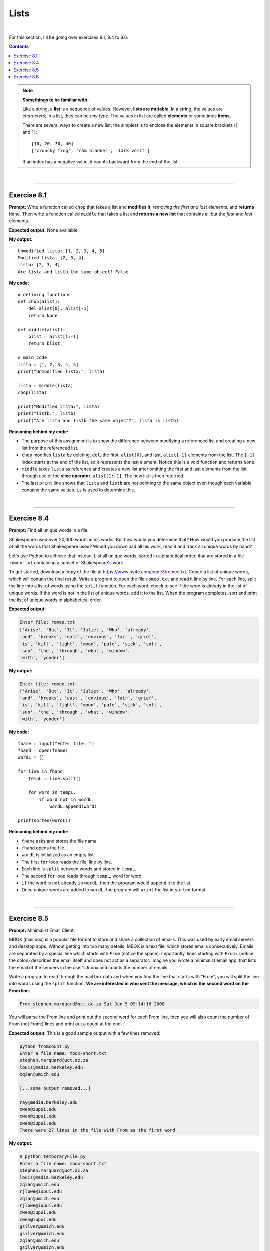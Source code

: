 Lists
=====

|

For this section, I'll be going over exercises 8.1, 8.4 to 8.6.

.. contents:: Contents
    :local:

.. note::

    **Somethings to be familiar with:**

    Like a string, a **list** is a sequence of values. However, **lists are mutable**. In a string, the values are *characters*; in a list, they can be *any type*. The values in list are called **elements** or sometimes **items**.

    There are several ways to create a new list; the simplest is to enclose the elements in square brackets (``[`` and ``]``):
    ::

        [10, 20, 30, 40]
        ['crunchy frog', 'ram bladder', 'lark vomit']

    If an index has a negative value, it counts backward from the end of the list.

|

----

Exercise 8.1
------------

**Prompt:** Write a function called ``chop`` that takes a list and **modifies it**, *removing the first and last elements*, and **returns** ``None``. Then write a function called ``middle`` that takes a list and **returns a new list** that contains all but the *first* and *last* elements.

**Expected output:** None available.

**My output:**
::

    Unmodified lista: [1, 2, 3, 4, 5]
    Modified lista: [2, 3, 4]
    listb: [2, 3, 4]
    Are lista and listb the same object? False

**My code:**
::

    # defining functions
    def chop(alist):
        del alist[0], alist[-1]
        return None

    def middle(alist):
        blist = alist[1:-1]
        return blist

    # main code
    lista = [1, 2, 3, 4, 5]
    print("Unmodified lista:", lista)

    listb = middle(lista)
    chop(lista)

    print("Modified lista:", lista)
    print("listb:", listb)
    print("Are lista and listb the same object?", lista is listb)

**Reasoning behind my code:**

- The purpose of this assignment is to show the difference between modifying a referenced list and creating a new list from the referenced list.
- ``chop`` modifies ``lista`` by deleting, ``del``, the first, ``alist[0]``, and last, ``alist[-1]`` elements from the list. The ``[-1]`` index starts at the end of the list, so it represents the last element. Notice this is a void function and returns ``None``.
- ``middle`` takes ``lista`` as reference and creates a new list after omitting the first and last elements from the list through use of the **slice operator**, ``alist[1:-1]``. The new list is then returned.
- The last ``print`` line shows that ``lista`` and ``listb`` are not pointing to the same object even though each variable contains the same values. ``is`` is used to determine this.

|

----

Exercise 8.4
------------

**Prompt:** Find all unique words in a file.

Shakespeare used over 20,000 words in his works. But how would you determine that? How would you produce the list of all the words that Shakespeare used? Would you download all his work, read it and track all unique words by hand?

Let's use Python to achieve that instead. List all unique words, sorted in alphabetical order, that are stored in a file ``romeo.txt`` containing a subset of Shakespeare's work.

To get started, download a copy of the file at https://www.py4e.com/code3/romeo.txt. Create a list of unique words, which will contain the final result. Write a program to open the file ``romeo.txt`` and read it line by line. For each line, split the line into a list of words using the ``split`` function. For each word, check to see if the word is already in the list of unique words. If the word is not in the list of unique words, add it to the list. When the program completes, sort and print the list of unique words in alphabetical order.

**Expected output:**

.. code-block:: text

    Enter file: romeo.txt
    ['Arise', 'But', 'It', 'Juliet', 'Who', 'already',
    'and', 'breaks', 'east', 'envious', 'fair', 'grief',
    'is', 'kill', 'light', 'moon', 'pale', 'sick', 'soft',
    'sun', 'the', 'through', 'what', 'window',
    'with', 'yonder']

**My output:**

.. code-block:: text

    Enter file: romeo.txt
    ['Arise', 'But', 'It', 'Juliet', 'Who', 'already',
    'and', 'breaks', 'east', 'envious', 'fair', 'grief',
    'is', 'kill', 'light', 'moon', 'pale', 'sick', 'soft',
    'sun', 'the', 'through', 'what', 'window',
    'with', 'yonder']

**My code:**
::

    fname = input("Enter file: ")
    fhand = open(fname)
    wordL = []

    for line in fhand:
        tempL = line.split()
        
        for word in tempL:
            if word not in wordL:
                wordL.append(word)

    print(sorted(wordL))

**Reasoning behind my code:**

- ``fname`` asks and stores the file name.
- ``fhand`` opens the file.
- ``wordL`` is initialized as an empty list.
- The first ``for`` loop reads the file, line by line.
- Each line is ``split`` between words and stored in ``tempL``.
- The second ``for`` loop reads through ``tempL``, word for word.
- ``if`` the word is ``not`` already ``in`` ``wordL``, then the program would ``append`` it to the list.
- Once unique words are added to ``wordL``, the program will ``print`` the list in ``sorted`` format.

|

----

Exercise 8.5
------------

**Prompt:** Minimalist Email Client.

MBOX (mail box) is a popular file format to store and share a collection of emails. This was used by early email servers and desktop apps. Without getting into too many details, MBOX is a text file, which stores emails consecutively. Emails are separated by a special line which starts with ``From`` (notice the space). Importantly, lines starting with ``From:`` (notice the colon) describes the email itself and does not act as a separator. Imagine you wrote a minimalist email app, that lists the email of the senders in the user's Inbox and counts the number of emails.

Write a program to read through the mail box data and when you find the line that starts with “From”, you will split the line into words using the ``split`` function. **We are interested in who sent the message, which is the second word on the From line.**

.. code-block:: text

    From stephen.marquard@uct.ac.za Sat Jan 5 09:14:16 2008

You will parse the From line and print out the second word for each From line, then you will also count the number of From (not From:) lines and print out a count at the end.

**Expected output:** This is a good sample output with a few lines removed:

.. code-block:: text

    python fromcount.py
    Enter a file name: mbox-short.txt
    stephen.marquard@uct.ac.za
    louis@media.berkeley.edu
    zqian@umich.edu

    [...some output removed...]

    ray@media.berkeley.edu
    cwen@iupui.edu
    cwen@iupui.edu
    cwen@iupui.edu
    There were 27 lines in the file with From as the first word

**My output:**

.. code-block:: text

    $ python temporaryFile.py 
    Enter a file name: mbox-short.txt
    stephen.marquard@uct.ac.za
    louis@media.berkeley.edu  
    zqian@umich.edu
    rjlowe@iupui.edu
    zqian@umich.edu
    rjlowe@iupui.edu
    cwen@iupui.edu
    cwen@iupui.edu
    gsilver@umich.edu
    gsilver@umich.edu
    zqian@umich.edu
    gsilver@umich.edu
    wagnermr@iupui.edu
    zqian@umich.edu
    antranig@caret.cam.ac.uk
    gopal.ramasammycook@gmail.com
    david.horwitz@uct.ac.za
    david.horwitz@uct.ac.za
    david.horwitz@uct.ac.za
    david.horwitz@uct.ac.za
    stephen.marquard@uct.ac.za
    louis@media.berkeley.edu
    louis@media.berkeley.edu
    ray@media.berkeley.edu
    cwen@iupui.edu
    cwen@iupui.edu
    cwen@iupui.edu
    There were 27 lines in the file with From as the first word

**My code:**
::

    fname = input("Enter a file name: ")
    fhand = open(fname)
    count = 0

    for line in fhand:
        if not line.startswith("From "):
            continue

        line = line.split()
        print(line[1])
        count += 1

    print(f"There were {count} lines in the file with From as the first word")

**Reasoning behind my code:**

- ``fname`` asks and stores the file name.
- ``fhand`` opens the file.
- ``count`` is initialized with ``0`` at first.
- The ``for`` loop reads the file, line by line, and skips lines that does not start with **From**.
- For the lines that do start with **From**, the line will split and store in ``line``, temporarily, and the second element from ``line`` will be printed.
- ``count`` is then updated and the for loop goes to the next iteration.
- Once out of the loop, the program prints the total count of lines that start with From, using ``count``.


|

----

Exercise 8.6
------------

**Prompt:** Rewrite the program that prompts the user for a list of numbers and prints out the maximum and minimum of the numbers at the end when the user enters “done”. Write the program to store the numbers the user enters in a list and use the ``max()`` and ``min()`` functions to compute the maximum and minimum numbers after the loop completes.

**Expected output:**
::

    Enter a number: 6
    Enter a number: 2
    Enter a number: 9
    Enter a number: 3
    Enter a number: 5
    Enter a number: done
    Maximum: 9.0
    Minimum: 2.0

**My output:**
::

    Enter a number: 6
    Enter a number: 2
    Enter a number: 9
    Enter a number: 3
    Enter a number: 5
    Enter a number: done
    Maximum: 9.0
    Minimum: 2.0

**My code:**
::

    lista = []

    while True:
        num = input("Enter a number: ")

        if num == "done":
            break

        try:
            num = float(num)

        except:
            print("Please enter a numeric value!")
            continue

        lista.append(num)

    print(f"Maximum: {max(lista)}")
    print(f"Minimum: {min(lista)}")

**Reasoning behind my code:**

- ``lista`` is initialized as an empty list.
- The ``while`` loop is programmed to run indefinitely.
- ``num`` asks for and stores the user input.
- ``if`` ``num`` is storing the string ``done``, the code will ``break`` out of the loop.
- The ``try``/``except`` structure is designed to catch user inputs that are not numeric values and would output a hint before jumping into the next iteration.
- Other than that, any numeric values will be converted to ``float`` be added to ``lista`` via use of the ``append`` method. **Notice that since** ``append`` **doesn't** ``return`` **a value, we don't store** ``lista.append(num)`` **inside a variable.**
- Once out of the loop, the program prints the min and max number from the list through the use of ``min`` and ``max`` functions.